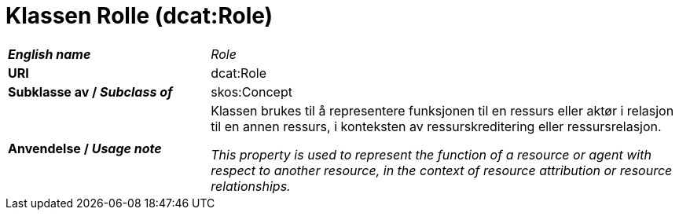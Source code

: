 = Klassen Rolle (dcat:Role) [[Rolle]]

[cols="30s,70d"]
|===
| _English name_ |  _Role_
| URI |  dcat:Role
| Subklasse av / _Subclass of_ | skos:Concept
| Anvendelse / _Usage note_ | Klassen brukes til å representere funksjonen til en ressurs eller aktør i relasjon til en annen ressurs, i konteksten av ressurskreditering eller ressursrelasjon.

_This property is used to represent the function of a resource or agent with respect to another resource, in the context of resource attribution or resource relationships._
|===
